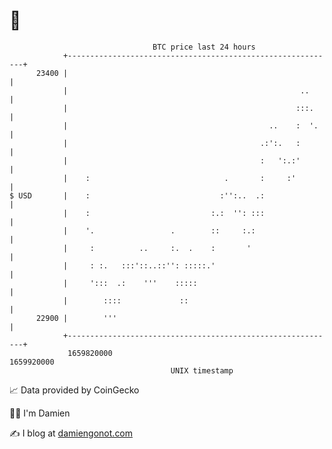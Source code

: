 * 👋

#+begin_example
                                   BTC price last 24 hours                    
               +------------------------------------------------------------+ 
         23400 |                                                            | 
               |                                                    ..      | 
               |                                                   :::.     | 
               |                                             ..    :  '.    | 
               |                                           .:':.   :        | 
               |                                           :   ':.:'        | 
               |    :                              .       :     :'         | 
   $ USD       |    :                             :'':..  .:                | 
               |    :                           :.:  '': :::                | 
               |    '.                 .        ::     :.:                  | 
               |     :          ..     :.  .    :       '                   | 
               |     : :.   :::'::..::'': :::::.'                           | 
               |     ':::  .:    '''    :::::                               | 
               |        ::::             ::                                 | 
         22900 |        '''                                                 | 
               +------------------------------------------------------------+ 
                1659820000                                        1659920000  
                                       UNIX timestamp                         
#+end_example
📈 Data provided by CoinGecko

🧑‍💻 I'm Damien

✍️ I blog at [[https://www.damiengonot.com][damiengonot.com]]

